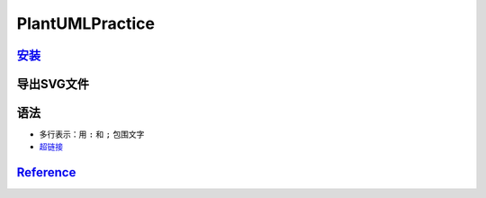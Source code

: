 
PlantUMLPractice
================

`安装 <https://plantuml.com/zh/download>`_
----------------------------------------------

.. prompt:: bash $,# auto

   $ wget -c https://github.com/plantuml/plantuml/releases/download/v1.2022.0/plantuml-1.2022.0.jar
   # 安装java
   $ sudo apt install openjdk-17-jre

导出SVG文件
-----------

.. prompt:: bash $,# auto

   $ java -jar plantuml.jar -tsvg .

语法
----


* 
  多行表示：用 ``:`` 和 ``;`` 包围文字

* 
  `超链接 <https://plantuml.com/zh/link>`_

`Reference <https://plantuml.com/zh/>`_
-------------------------------------------
